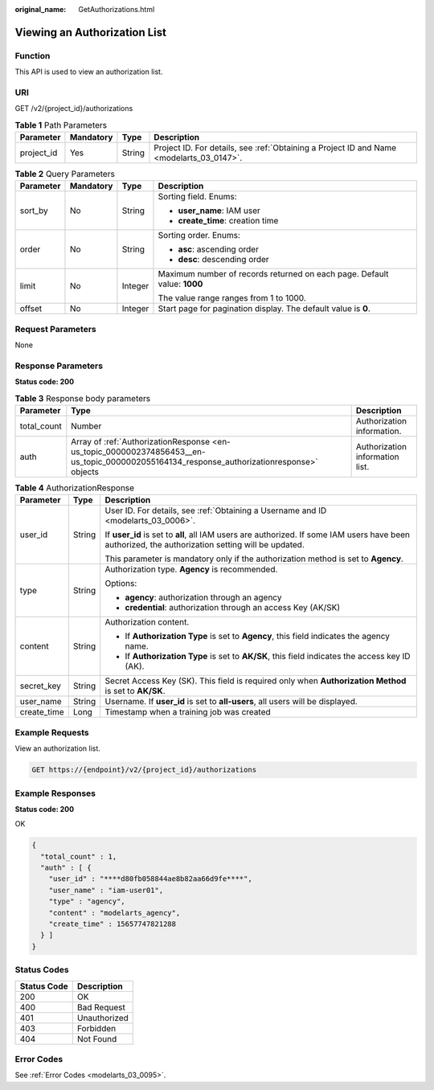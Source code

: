 :original_name: GetAuthorizations.html

.. _GetAuthorizations:

Viewing an Authorization List
=============================

Function
--------

This API is used to view an authorization list.

URI
---

GET /v2/{project_id}/authorizations

.. table:: **Table 1** Path Parameters

   +------------+-----------+--------+------------------------------------------------------------------------------------------+
   | Parameter  | Mandatory | Type   | Description                                                                              |
   +============+===========+========+==========================================================================================+
   | project_id | Yes       | String | Project ID. For details, see :ref:`Obtaining a Project ID and Name <modelarts_03_0147>`. |
   +------------+-----------+--------+------------------------------------------------------------------------------------------+

.. table:: **Table 2** Query Parameters

   +-----------------+-----------------+-----------------+--------------------------------------------------------------------------+
   | Parameter       | Mandatory       | Type            | Description                                                              |
   +=================+=================+=================+==========================================================================+
   | sort_by         | No              | String          | Sorting field. Enums:                                                    |
   |                 |                 |                 |                                                                          |
   |                 |                 |                 | -  **user_name**: IAM user                                               |
   |                 |                 |                 |                                                                          |
   |                 |                 |                 | -  **create_time**: creation time                                        |
   +-----------------+-----------------+-----------------+--------------------------------------------------------------------------+
   | order           | No              | String          | Sorting order. Enums:                                                    |
   |                 |                 |                 |                                                                          |
   |                 |                 |                 | -  **asc**: ascending order                                              |
   |                 |                 |                 |                                                                          |
   |                 |                 |                 | -  **desc**: descending order                                            |
   +-----------------+-----------------+-----------------+--------------------------------------------------------------------------+
   | limit           | No              | Integer         | Maximum number of records returned on each page. Default value: **1000** |
   |                 |                 |                 |                                                                          |
   |                 |                 |                 | The value range ranges from 1 to 1000.                                   |
   +-----------------+-----------------+-----------------+--------------------------------------------------------------------------+
   | offset          | No              | Integer         | Start page for pagination display. The default value is **0**.           |
   +-----------------+-----------------+-----------------+--------------------------------------------------------------------------+

Request Parameters
------------------

None

Response Parameters
-------------------

**Status code: 200**

.. table:: **Table 3** Response body parameters

   +-------------+-------------------------------------------------------------------------------------------------------------------------------------------+---------------------------------+
   | Parameter   | Type                                                                                                                                      | Description                     |
   +=============+===========================================================================================================================================+=================================+
   | total_count | Number                                                                                                                                    | Authorization information.      |
   +-------------+-------------------------------------------------------------------------------------------------------------------------------------------+---------------------------------+
   | auth        | Array of :ref:`AuthorizationResponse <en-us_topic_0000002374856453__en-us_topic_0000002055164134_response_authorizationresponse>` objects | Authorization information list. |
   +-------------+-------------------------------------------------------------------------------------------------------------------------------------------+---------------------------------+

.. _en-us_topic_0000002374856453__en-us_topic_0000002055164134_response_authorizationresponse:

.. table:: **Table 4** AuthorizationResponse

   +-----------------------+-----------------------+----------------------------------------------------------------------------------------------------------------------------------------------------+
   | Parameter             | Type                  | Description                                                                                                                                        |
   +=======================+=======================+====================================================================================================================================================+
   | user_id               | String                | User ID. For details, see :ref:`Obtaining a Username and ID <modelarts_03_0006>`.                                                                  |
   |                       |                       |                                                                                                                                                    |
   |                       |                       | If **user_id** is set to **all**, all IAM users are authorized. If some IAM users have been authorized, the authorization setting will be updated. |
   |                       |                       |                                                                                                                                                    |
   |                       |                       | This parameter is mandatory only if the authorization method is set to **Agency**.                                                                 |
   +-----------------------+-----------------------+----------------------------------------------------------------------------------------------------------------------------------------------------+
   | type                  | String                | Authorization type. **Agency** is recommended.                                                                                                     |
   |                       |                       |                                                                                                                                                    |
   |                       |                       | Options:                                                                                                                                           |
   |                       |                       |                                                                                                                                                    |
   |                       |                       | -  **agency**: authorization through an agency                                                                                                     |
   |                       |                       |                                                                                                                                                    |
   |                       |                       | -  **credential**: authorization through an access Key (AK/SK)                                                                                     |
   +-----------------------+-----------------------+----------------------------------------------------------------------------------------------------------------------------------------------------+
   | content               | String                | Authorization content.                                                                                                                             |
   |                       |                       |                                                                                                                                                    |
   |                       |                       | -  If **Authorization Type** is set to **Agency**, this field indicates the agency name.                                                           |
   |                       |                       |                                                                                                                                                    |
   |                       |                       | -  If **Authorization Type** is set to **AK/SK**, this field indicates the access key ID (AK).                                                     |
   +-----------------------+-----------------------+----------------------------------------------------------------------------------------------------------------------------------------------------+
   | secret_key            | String                | Secret Access Key (SK). This field is required only when **Authorization Method** is set to **AK/SK**.                                             |
   +-----------------------+-----------------------+----------------------------------------------------------------------------------------------------------------------------------------------------+
   | user_name             | String                | Username. If **user_id** is set to **all-users**, all users will be displayed.                                                                     |
   +-----------------------+-----------------------+----------------------------------------------------------------------------------------------------------------------------------------------------+
   | create_time           | Long                  | Timestamp when a training job was created                                                                                                          |
   +-----------------------+-----------------------+----------------------------------------------------------------------------------------------------------------------------------------------------+

Example Requests
----------------

View an authorization list.

.. code-block:: text

   GET https://{endpoint}/v2/{project_id}/authorizations

Example Responses
-----------------

**Status code: 200**

OK

.. code-block::

   {
     "total_count" : 1,
     "auth" : [ {
       "user_id" : "****d80fb058844ae8b82aa66d9fe****",
       "user_name" : "iam-user01",
       "type" : "agency",
       "content" : "modelarts_agency",
       "create_time" : 15657747821288
     } ]
   }

Status Codes
------------

=========== ============
Status Code Description
=========== ============
200         OK
400         Bad Request
401         Unauthorized
403         Forbidden
404         Not Found
=========== ============

Error Codes
-----------

See :ref:`Error Codes <modelarts_03_0095>`.
